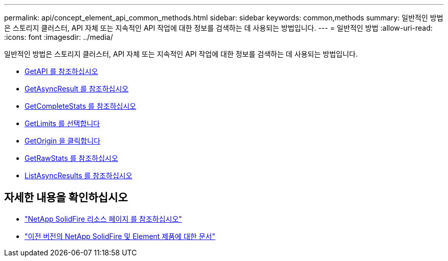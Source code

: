 ---
permalink: api/concept_element_api_common_methods.html 
sidebar: sidebar 
keywords: common,methods 
summary: 일반적인 방법은 스토리지 클러스터, API 자체 또는 지속적인 API 작업에 대한 정보를 검색하는 데 사용되는 방법입니다. 
---
= 일반적인 방법
:allow-uri-read: 
:icons: font
:imagesdir: ../media/


[role="lead"]
일반적인 방법은 스토리지 클러스터, API 자체 또는 지속적인 API 작업에 대한 정보를 검색하는 데 사용되는 방법입니다.

* xref:reference_element_api_getapi.adoc[GetAPI 를 참조하십시오]
* xref:reference_element_api_getasyncresult.adoc[GetAsyncResult 를 참조하십시오]
* xref:reference_element_api_getcompletestats.adoc[GetCompleteStats 를 참조하십시오]
* xref:reference_element_api_getlimits.adoc[GetLimits 를 선택합니다]
* xref:reference_element_api_getorigin.adoc[GetOrigin 을 클릭합니다]
* xref:reference_element_api_getrawstats.adoc[GetRawStats 를 참조하십시오]
* xref:reference_element_api_listasyncresults.adoc[ListAsyncResults 를 참조하십시오]




== 자세한 내용을 확인하십시오

* https://www.netapp.com/data-storage/solidfire/documentation/["NetApp SolidFire 리소스 페이지 를 참조하십시오"^]
* https://docs.netapp.com/sfe-122/topic/com.netapp.ndc.sfe-vers/GUID-B1944B0E-B335-4E0B-B9F1-E960BF32AE56.html["이전 버전의 NetApp SolidFire 및 Element 제품에 대한 문서"^]


